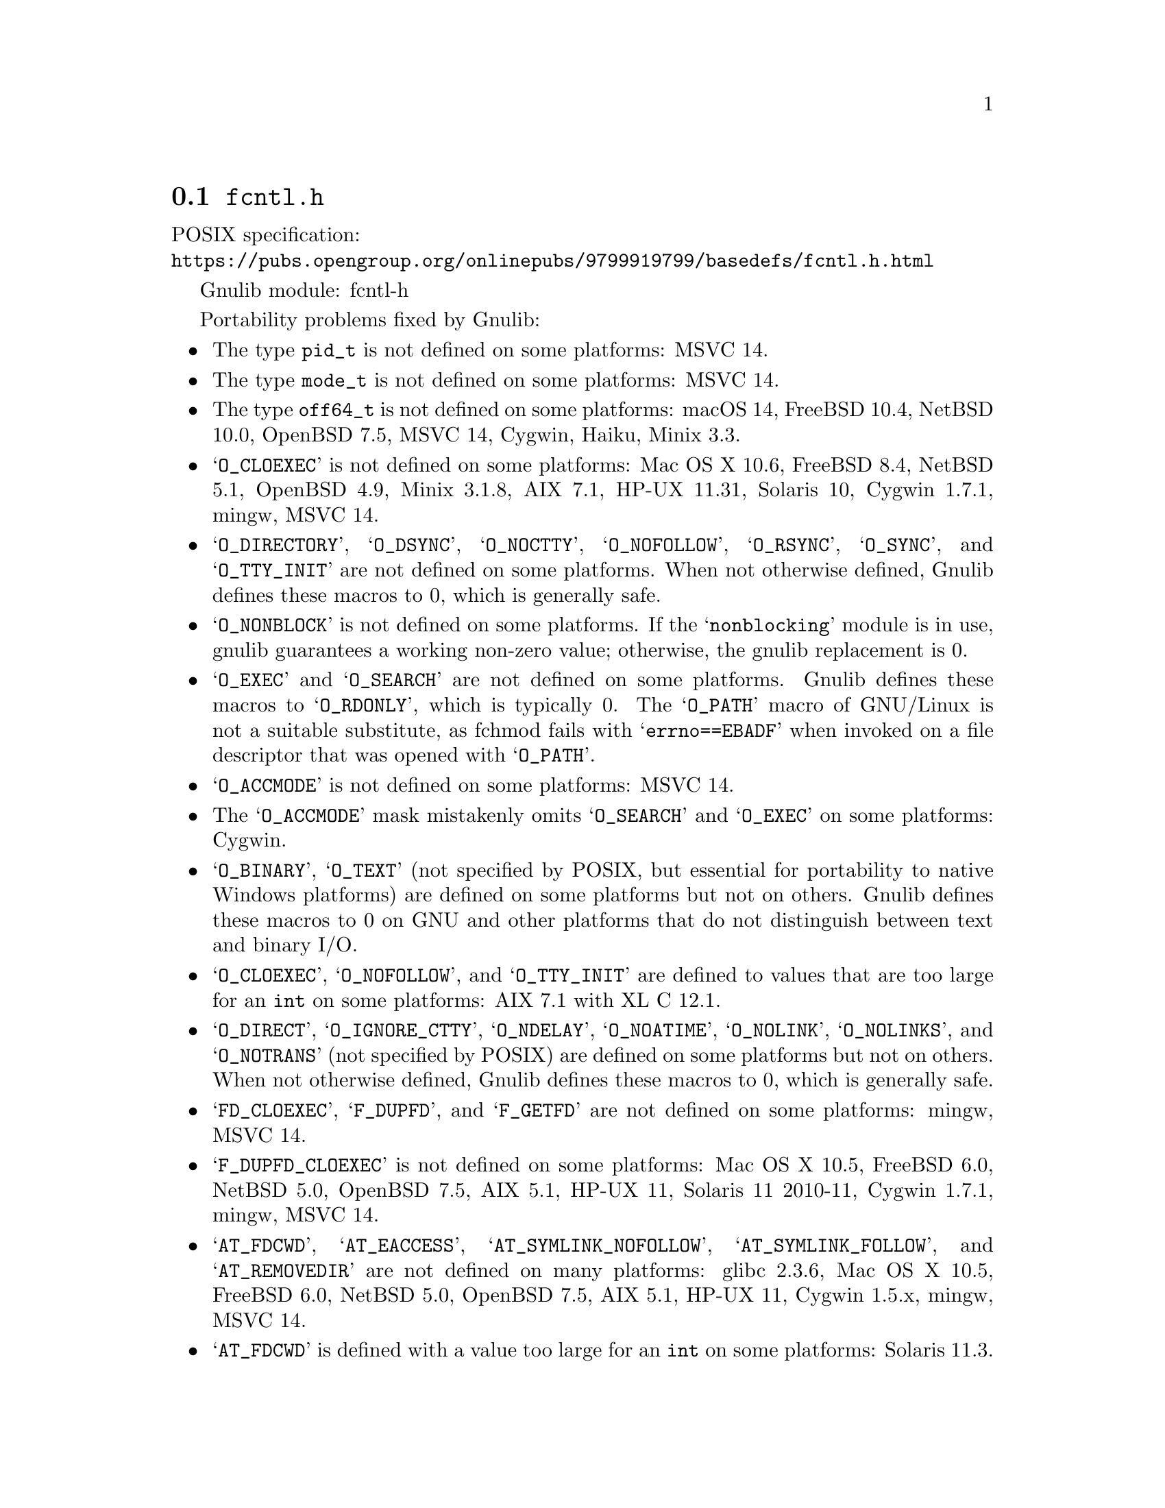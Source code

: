@node fcntl.h
@section @file{fcntl.h}

POSIX specification:@* @url{https://pubs.opengroup.org/onlinepubs/9799919799/basedefs/fcntl.h.html}

Gnulib module: fcntl-h

Portability problems fixed by Gnulib:
@itemize
@item
The type @code{pid_t} is not defined on some platforms:
MSVC 14.

@item
The type @code{mode_t} is not defined on some platforms:
MSVC 14.

@item
The type @code{off64_t} is not defined on some platforms:
macOS 14, FreeBSD 10.4, NetBSD 10.0, OpenBSD 7.5, MSVC 14, Cygwin, Haiku, Minix 3.3.

@item
@samp{O_CLOEXEC} is not defined on some platforms:
Mac OS X 10.6, FreeBSD 8.4, NetBSD 5.1, OpenBSD 4.9, Minix 3.1.8, AIX 7.1, HP-UX 11.31, Solaris 10, Cygwin 1.7.1, mingw, MSVC 14.

@item
@samp{O_DIRECTORY}, @samp{O_DSYNC}, @samp{O_NOCTTY},
@samp{O_NOFOLLOW}, @samp{O_RSYNC}, @samp{O_SYNC},
and @samp{O_TTY_INIT} are not defined on some platforms.
When not otherwise defined, Gnulib defines these macros to 0,
which is generally safe.

@item
@samp{O_NONBLOCK} is not defined on some platforms.  If the
@samp{nonblocking} module is in use, gnulib guarantees a working
non-zero value; otherwise, the gnulib replacement is 0.

@item
@samp{O_EXEC} and @samp{O_SEARCH} are not defined on some platforms.
Gnulib defines these macros to @samp{O_RDONLY}, which is typically 0.
The @samp{O_PATH} macro of GNU/Linux is not a suitable substitute, as
fchmod fails with @samp{errno==EBADF} when invoked on a file
descriptor that was opened with @samp{O_PATH}.

@item
@samp{O_ACCMODE} is not defined on some platforms:
MSVC 14.

@item
The @samp{O_ACCMODE} mask mistakenly omits @samp{O_SEARCH} and
@samp{O_EXEC} on some platforms:
Cygwin.

@item
@samp{O_BINARY}, @samp{O_TEXT} (not specified by POSIX, but essential for
portability to native Windows platforms) are defined on some platforms but
not on others.
Gnulib defines these macros to 0 on GNU and other platforms that do not
distinguish between text and binary I/O@.

@item
@samp{O_CLOEXEC}, @samp{O_NOFOLLOW}, and @samp{O_TTY_INIT}
are defined to values that are too large for an @code{int} on some platforms:
AIX 7.1 with XL C 12.1.

@item
@samp{O_DIRECT}, @samp{O_IGNORE_CTTY}, @samp{O_NDELAY},
@samp{O_NOATIME}, @samp{O_NOLINK}, @samp{O_NOLINKS}, and
@samp{O_NOTRANS} (not specified by POSIX) are defined
on some platforms but not on others.
When not otherwise defined, Gnulib defines these macros to 0,
which is generally safe.

@item
@samp{FD_CLOEXEC}, @samp{F_DUPFD}, and @samp{F_GETFD} are not defined
on some platforms:
mingw, MSVC 14.

@item
@samp{F_DUPFD_CLOEXEC} is not defined on some platforms:
Mac OS X 10.5, FreeBSD 6.0, NetBSD 5.0, OpenBSD 7.5, AIX 5.1, HP-UX 11, Solaris 11 2010-11, Cygwin 1.7.1, mingw, MSVC 14.

@item
@samp{AT_FDCWD}, @samp{AT_EACCESS}, @samp{AT_SYMLINK_NOFOLLOW},
@samp{AT_SYMLINK_FOLLOW}, and @samp{AT_REMOVEDIR}
are not defined on many platforms:
glibc 2.3.6, Mac OS X 10.5, FreeBSD 6.0, NetBSD 5.0, OpenBSD 7.5, AIX 5.1, HP-UX 11, Cygwin 1.5.x, mingw, MSVC 14.

@item
@samp{AT_FDCWD} is defined with a value too large for an @code{int} on some
platforms:
Solaris 11.3.
@end itemize

Portability problems not fixed by Gnulib:
@itemize

@item
@samp{O_PATH} is not defined on some platforms:
glibc 2.13, macOS 13, FreeBSD 13.0, NetBSD 9.2, OpenBSD 7.1, Minix 3.3.0, AIX 7.3, HP-UX 11.31, Solaris 11.4, Cygwin 2.9, mingw, MSVC 14.

@item
@samp{F_SETFD}, @samp{F_GETFL}, @samp{F_SETFL}, @samp{F_GETLK},
@samp{F_SETLK}, @samp{F_SETLKW}, @samp{F_GETOWN}, and @samp{F_SETOWN}
are not defined on some platforms:
mingw, MSVC 14.

@item
@samp{POSIX_FADV_DONTNEED}, @samp{POSIX_FADV_NOREUSE},
@samp{POSIX_FADV_NORMAL}, @samp{POSIX_FADV_RANDOM},
@samp{POSIX_FADV_SEQUENTIAL}, and @samp{POSIX_FADV_WILLNEED} are not
defined on some platforms.
@end itemize
